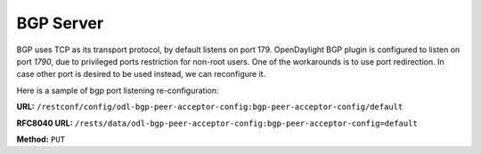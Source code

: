 .. _bgp-user-guide-bgp-server:

BGP Server
==========

BGP uses TCP as its transport protocol, by default listens on port 179. OpenDaylight BGP plugin is configured to listen on port *1790*, due to
privileged ports restriction for non-root users.
One of the workarounds is to use port redirection. In case other port is desired to be used instead, we can reconfigure it.

Here is a sample of bgp port listening re-configuration:

**URL:** ``/restconf/config/odl-bgp-peer-acceptor-config:bgp-peer-acceptor-config/default``

**RFC8040 URL:** ``/rests/data/odl-bgp-peer-acceptor-config:bgp-peer-acceptor-config=default``

**Method:** ``PUT``

.. tabs::

   .. tab:: XML

      **Content-Type:** ``application/xml``

      **Request Body:**

      .. code-block:: xml
         :linenos:
         :emphasize-lines: 3,4

         <bgp-peer-acceptor-config xmlns="urn:opendaylight:params:xml:ns:yang:odl-bgp-peer-acceptor-config">
             <config-name>default</config-name>
             <binding-address>0.0.0.0</binding-address>
             <binding-port>1791</binding-port>
         </bgp-peer-acceptor-config>

      @line 3: Binding address: By default is 0.0.0.0, so it is not a mandatory field.

      @line 4: Binding Port: Port were BGP Server will listen.

   .. tab:: JSON

      **Content-Type:** ``application/json``

      **Request Body:**

      .. code-block:: json
         :linenos:
         :emphasize-lines: 5,6

         {
             "bgp-peer-acceptor-config": [
                 {
                     "config-name": "default",
                     "binding-address": "0.0.0.0",
                     "binding-port": 1791
                 }
             ]
         }

      @line 5: Binding address: By default is 0.0.0.0, so it is not a mandatory field.

      @line 6: Binding Port: Port were BGP Server will listen.
